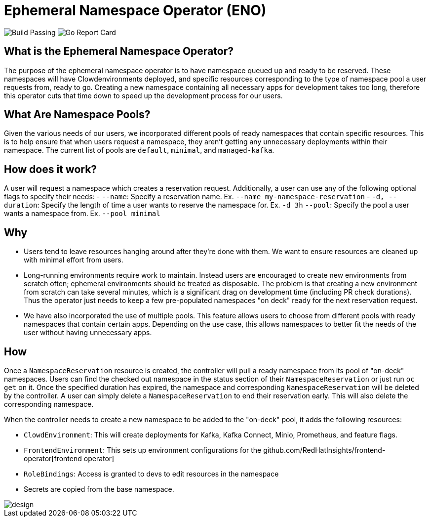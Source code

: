 = Ephemeral Namespace Operator (ENO)

image:https://img.shields.io/github/workflow/status/RedHatInsights/ephemeral-namespace-operator/Run%20Unit%20Tests[Build Passing]
image:https://goreportcard.com/badge/github.com/RedHatInsights/ephemeral-namespace-operator[Go Report Card]

== What is the Ephemeral Namespace Operator?
The purpose of the ephemeral namespace operator is to have namespace queued up and ready to be reserved. These namespaces  
will have Clowdenvironments deployed, and specific resources corresponding to the type of namespace pool a user requests from, ready to go.  
Creating a new namespace containing all necessary apps for development takes too long, therefore this operator cuts that time  
down to speed up the development process for our users. 

== What Are Namespace Pools?
Given the various needs of our users, we incorporated different pools of ready namespaces that contain specific resources.  
This is to help ensure that when users request a namespace, they aren't getting any unnecessary deployments within their namespace.  
The current list of pools are `default`, `minimal`, and `managed-kafka`.

== How does it work?
A user will request a namespace which creates a reservation request. Additionally, a user can use any of the following optional flags to specify  
their needs:
- `--name`: Specify a reservation name. Ex. `--name my-namespace-reservation`
- `-d, --duration`: Specify the length of time a user wants to reserve the namespace for. Ex. `-d 3h`
`--pool`: Specify the pool a user wants a namespace from. Ex. `--pool minimal`

== Why

- Users tend to leave resources hanging around after they're done with them.
  We want to ensure resources are cleaned up with minimal effort from users.
- Long-running environments require work to maintain.
  Instead users are encouraged to create new environments from scratch often;
  ephemeral environments should be treated as disposable.
  The problem is that creating a new environment from scratch can take several minutes, which is a significant drag on development time (including PR check durations).
  Thus the operator just needs to keep a few pre-populated namespaces "on deck" ready for the next reservation request.
- We have also incorporated the use of multiple pools. This feature allows users to choose from different pools with ready namespaces that  
  contain certain apps. Depending on the use case, this allows namespaces to better fit the needs of the user without having unnecessary apps. 

== How

Once a `NamespaceReservation` resource is created, the controller will pull a ready namespace from its pool of "on-deck" namespaces.
Users can find the checked out namespace in the status section of their `NamespaceReservation` or just run `oc get` on it.
Once the specified duration has expired, the namespace and corresponding `NamespaceReservation` will be deleted by the controller.
A user can simply delete a `NamespaceReservation` to end their reservation early.  This will also delete the corresponding namespace.

When the controller needs to create a new namespace to be added to the "on-deck" pool, it adds the following resources:

- `ClowdEnvironment`:  This will create deployments for Kafka, Kafka Connect, Minio, Prometheus, and feature flags.
- `FrontendEnvironment`: This sets up environment configurations for the github.com/RedHatInsights/frontend-operator[frontend operator]
- `RoleBindings`: Access is granted to devs to edit resources in the namespace
- Secrets are copied from the base namespace.

image::operator_diagram.png[design]
